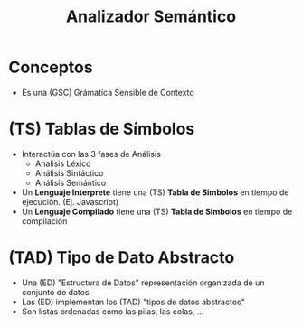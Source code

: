 #+TITLE: Analizador Semántico

* Conceptos
  - Es una (GSC) Grámatica Sensible de Contexto
* (TS) Tablas de Símbolos
  + Interactúa con las 3 fases de Análisis
    * Analisis Léxico
    * Análisis Sintáctico
    * Análisis Semántico
  + Un *Lenguaje Interprete* tiene una (TS) *Tabla de Simbolos* en tiempo de ejecución. (Ej. Javascript)
  + Un *Lenguaje Compilado* tiene una (TS) *Tabla de Simbolos* en tiempo de compilación
* (TAD) Tipo de Dato Abstracto
  + Una (ED) "Estructura de Datos" representación organizada de un conjunto de datos
  + Las (ED) implementan los (TAD) "tipos de datos abstractos"
  + Son listas ordenadas como las pilas, las colas, ...
